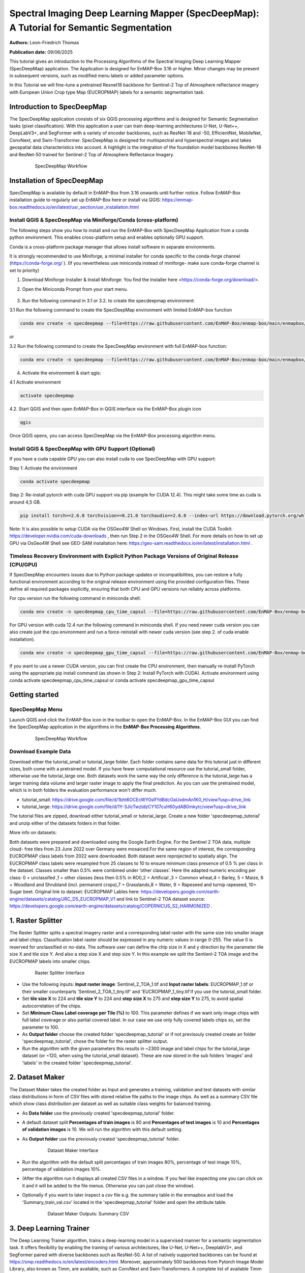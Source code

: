 

Spectral Imaging Deep Learning Mapper (SpecDeepMap): A Tutorial for Semantic Segmentation
#########################################################################################

**Authors:** Leon-Friedrich Thomas

**Publication date:** 09/06/2025

This tutorial gives an introduction to the Processing Algorithms of the Spectral Imaging Deep Learning Mapper (SpecDeepMap) application.
The Application is designed for EnMAP-Box 3.16 or higher. Minor changes may be present in subsequent versions, such as modified menu labels or added parameter options.

In this Tutorial we will fine-tune a pretrained Resnet18 backbone for Sentinel-2 Top of Atmosphere reflectance imagery with European Union Crop type Map (EUCROPMAP) labels for a semantic segmentation task.

Introduction to SpecDeepMap
***************************

The SpecDeepMap application consists of six QGIS processing algorithms and is designed for Semantic Segmentation tasks (pixel classification). With this application a user can train  deep-learning architectures U-Net, U-Net++, DeepLabV3+, and SegFormer with a variety of encoder backbones, such as ResNet-18 and -50, EfficientNet, MobileNet, ConvNext, and Swin-Transformer. SpecDeepMap is designed for multispectral and hyperspectral images and takes geospatial data characteristics into account. A highlight is the integration of the foundation model backbones ResNet-18 and ResNet-50 trained for Sentinel-2 Top of Atmosphere Reflectance Imagery.

    .. figure:: img/1_SpecDeepMap_Overview.jpg

         SpecDeepMap Workflow

Installation of SpecDeepMap
***************************

SpecDeepMap is available by default in EnMAP-Box from 3.16 onwards until further notice. Follow EnMAP-Box installation guide to regularly set up EnMAP-Box here or install via QGIS:
https://enmap-box.readthedocs.io/en/latest/usr_section/usr_installation.html

Install QGIS & SpecDeepMap via Miniforge/Conda (cross-platform)
===============================================================

The following steps show you how to install and run the EnMAP-Box with SpecDeepMap Application from a conda python environment. This enables cross-platform setup and enables optionally GPU support.

Conda is a cross-platform package manager that allows install software in separate environments.

It is strongly recommended to use Miniforge, a minimal installer for conda specific to the conda-forge channel (https://conda-forge.org/ ).
(If you nevertheless use miniconda instead of miniforge- make sure conda-forge channel is set to priority)

1. Download Miniforge Installer & Install Miniforge: You find the Installer here <https://conda-forge.org/download/>.
2. Open the Miniconda Prompt from your start menu.

    .. figure:: img/conda.jpg
         :scale: 60%

3. Run the following command in 3.1 or 3.2. to create the specdeepmap environment:

3.1 Run the following command to create the SpecDeepMap environment with limited EnMAP-box function

.. code-block:: bash

   conda env create -n specdeepmap --file=https://raw.githubusercontent.com/EnMAP-Box/enmap-box/main/enmapbox/apps/SpecDeepMap/conda_envs/enmapbox_specdeepmap.yml

or

3.2 Run the following command to create the SpecDeepMap environment with full EnMAP-box function:

.. code-block:: bash

   conda env create -n specdeepmap --file=https://raw.githubusercontent.com/EnMAP-Box/enmap-box/main/enmapbox/apps/SpecDeepMap/conda_envs/enmapbox_full_latest.yml

4. Activate the environment & start qgis:

4.1 Activate environment

.. code-block:: bash

   activate specdeepmap

4.2. Start QGIS and then open EnMAP-Box in QGIS interface via the EnMAP-Box plugin icon

.. code-block:: bash

   qgis

Once QGIS opens, you can access SpecDeepMap via the EnMAP-Box processing algorithm menu.


Install QGIS & SpecDeepMap with GPU Support (Optional)
======================================================

If you have a cuda capable GPU you can also install cuda to use SpecDeepMap with GPU support:

Step 1: Activate the environment

.. code-block:: bash

   conda activate specdeepmap

Step 2: Re-install pytorch with cuda GPU support via pip (example for CUDA 12.4). This might take some time as cuda is around 4,5 GB.

.. code-block:: bash

   pip install torch==2.6.0 torchvision==0.21.0 torchaudio==2.6.0 --index-url https://download.pytorch.org/whl/cu124 --force-reinstall

Note: It is also possible to setup  CUDA via the OSGeo4W Shell on Windows. First, install the CUDA Toolkit: https://developer.nvidia.com/cuda-downloads , then run Step 2 in the OSGeo4W Shell.
For more details on how to set up GPU via OsGeo4W Shell see GEO-SAM installation here: https://geo-sam.readthedocs.io/en/latest/installation.html .

Timeless Recovery Environment with Explicit Python Package Versions of Original Release (CPU/GPU)
=================================================================================================

If SpecDeepMap encounters issues due to Python package updates or incompatibilities, you can restore a fully functional environment according to the original release environment using the provided configuration files. These define all required packages explicitly, ensuring that both CPU and GPU versions run reliably across platforms.

For cpu version run the following command in miniconda shell:

.. code-block:: bash

   conda env create -n specdeepmap_cpu_time_capsul --file=https://raw.githubusercontent.com/EnMAP-Box/enmap-box/main/enmapbox/apps/SpecDeepMap/conda_envs/specdeepmap_cpu_time_capsul.yml

For GPU version with cuda 12.4 run the following command in miniconda shell. If you need newer cuda version you can also create just the cpu environment and run a force-reinstall with newer cuda version (see step 2. of cuda enable installation).

.. code-block:: bash

   conda env create -n specdeepmap_gpu_time_capsul --file=https://raw.githubusercontent.com/EnMAP-Box/enmap-box/main/enmapbox/apps/SpecDeepMap/conda_envs/specdeepmap_gpu_time_capsul.yml

If you want to use a newer CUDA version, you can first create the CPU environment, then manually re-install PyTorch using the appropriate pip install command (as shown in Step 2: Install PyTorch with CUDA).
Activate environment using conda activate specdeepmap_cpu_time_capsul or conda activate specdeepmap_gpu_time_capsul


Getting started
***************

SpecDeepMap Menu
================

Launch QGIS and click the EnMAP-Box icon in the toolbar to open the EnMAP-Box. In the EnMAP-Box GUI you can find the SpecDeepMap application in the algorithms in the **EnMAP-Box Processing Algorithms**.

    .. figure:: img/specdeepmap_menu.png

         SpecDeepMap Workflow

Download Example Data
=====================

Download either the tutorial_small or tutorial_large folder. Each folder contains same data for this tutorial just in different sizes, both come with a pretrained model. If you have fewer computational resource use the tutorial_small folder, otherwise use the tutorial_large one. Both datasets work the same way the only difference is the tutorial_large has a larger training data volume and larger raster image to apply the final prediction. As you can use the pretrained model, which is in both folders the evaluation performance won't differ much.

* tutorial_small: https://drive.google.com/file/d/1bht6OCEcWY0sIfYdBdcOaUxdmAn1K0_H/view?usp=drive_link

* tutorial_large: https://drive.google.com/file/d/1Y-3JlcTwztdzCY107cuH60ydAB0mkytc/view?usp=drive_link

The tutorial files are zipped, download either tutorial_small or tutorial_large. Create a new folder 'specdeepmap_tutorial' and unzip either of the datasets folders in that folder.

More info on datasets:

Both datasets were prepared and downloaded using the Google Earth Engine. For the Sentinel 2 TOA data, multiple cloud- free tiles from 23 June 2022 over Germany were mosaiced.For the same region of interest, the corresponding EUCROPMAP class labels from 2022 were downloaded. Both dataset were reprojected to spatially align.  The EUCROPMAP class labels were resampled from 25 classes to 10 to ensure minimum class presence of 0.5 % per class in the dataset. Classes smaller than 0.5% were combined under ‘other classes’. Here the adapted numeric encoding per class: 0 = unclassifed ,1 = other classes (less then 0.5% in ROI),2 = Artificial ,3 = Common wheat,4 = Barley, 5 = Maize, 6 = Woodland and Shrubland (incl. permanent crops),7 = Grasslands,8 = Water, 9 = Rapeseed and turnip rapeseed, 10= Sugar beet. Original link to dataset: EUCROPMAP Lables here: https://developers.google.com/earth-engine/datasets/catalog/JRC_D5_EUCROPMAP_V1 and link to Sentinel-2 TOA dataset source: https://developers.google.com/earth-engine/datasets/catalog/COPERNICUS_S2_HARMONIZED .

1. Raster Splitter
******************

The Raster Splitter splits a spectral imagery raster and a corresponding label raster with the same size into smaller image and label chips.
Classification label raster should be expressed in any numeric values in range 0-255. The value 0 is reserved for unclassified or no-data.
The software user can define the chip size in X and y direction by the parameter tile size X and tile size Y. And also a step size X and step size Y.
In this example we split the Sentienl-2 TOA image and the EUCROPMAP labels into smaller chips.


   .. figure:: img/1_Rastersplitter.jpeg

         Raster Splitter Interface

* Use the following inputs:  **Input raster image**: Sentinel_2_TOA_1.tif and **Input raster labels**: EUCROPMAP_1.tif or their smaller counterparts 'Sentinel_2_TOA_1_tiny.tif' and 'EUCROPMAP_1_tiny.tif'if you use the tutorial_small folder.

* Set **tile size X** to 224 and **tile size Y** to 224 and **step size X** to 275 and **step size Y** to 275, to avoid spatial autocorrelation of the chips.

* Set **Minimum Class Label coverage per Tile (%)** to 100. This parameter defines if we want only image chips with full label coverage or also partial covered label. In our case we use only fully covered labels chips so, set the parameter to 100.

* As **Output folder** choose the created folder 'specdeepmap_tutorial'  or if not previsouly created create an folder 'specdeepmap_tutorial', chose the folder for the raster splitter output.

* Run the algorithm with the given parameters this results in ~2300 image and label chips for the tutorial_large dataset (or ~120, when using the tutorial_small dataset). These are now stored in the sub folders 'images' and 'labels' in the created folder 'specdeepmap_tutorial'.



2. Dataset Maker
****************

The Dataset Maker takes the created folder as Input and generates a training, validation and test datasets with similar class distributions in form of CSV files with stored relative file paths to the image chips.
As well as a summary CSV file which show class distribution per dataset as well as suitable class weights for balanced training.

* As **Data folder** use the previously created  'specdeepmap_tutorial' folder.
* A default dataset split **Percentages of train images** is 80 and **Percentages of test images** is 10  and **Percentages of validation images** is 10. We will run the algorithm with this default setting.

* As **Output folder** use the previously created 'specdeepmap_tutorial' folder.

   .. figure:: img/2_Dataset_maker.jpeg

         Dataset Maker Interface

* Run the algorithm with the default split percentages of train images 80%, percentage of test image 10%, percentage of validation images 10%.

* (After the algorithm run it displays all created CSV files in a window. If you feel like inspecting one you can click on it and it will be added to the file menus. Otherwise you can just close the window).
* Optionally if you want to later inspect a csv file e.g. the summary table in the enmapbox and load the 'Summary_train_val.csv' located in the 'specdeepmap_tutorial' folder and open the attribute table.

   .. figure:: img/2_Dataset_maker_Output.jpeg

         Dataset Maker Outputs: Summary CSV

3. Deep Learning Trainer
************************

The Deep Learning Trainer algorithm,  trains a deep-learning model in a supervised manner for a semantic segmentation task. It offers flexibility by enabling the training of various architectures, like U-Net, U-Net++, DeeplabV3+, and SegFormer paired with diverse backbones such as ResNet-50. A list of natively supported backbones can be found at https://smp.readthedocs.io/en/latest/encoders.html. Moreover, approximately 500 backbones from Pytorch Image Model Library, also known as Timm, are available, such as ConvNext and Swin-Transformers. A complete list of available Timm Encoders backbones is provided here: https://smp.readthedocs.io/en/latest/encoders_timm.html . To use any of the timm encoders 'tu-' must be added before the model string name.

   .. figure:: img/3_Deep_learning_trainer.jpeg

         Deep Learning Trainer Interface

* As **Input folder (Train and Validation dataset)** use the 'specdeepmap_tutorial' folder. By **model architecture** and **model backbone** you can define possible model combinations. For this example leave the default values so Unet and 'resnet18'.
* Change the **Load pretrained weights** parameter to Sentinel_2_TOA_Resnet18 to load the pretrained weights for Sentinel-2 TOA imagery stemming from Wang et al 2023 (https://arxiv.org/abs/2211.07044).
* We will use the default for the following parameter and leave them checked & activated (**freeze backbone**, **data augumentation**, **early stopping** and **balanced Training using class weights**)

* As **Batch size** we use 16 and for **Epochs** 50, if you want to do the full training and have sufficient computation and downloaded the tutorial_large data. ( If you have less computational resources or use the small dataset folder use batch size of 4 and only train for 5-10 epochs). Further you can reduce the amount of epochs to 3, if you just want to later use the pretained model from the tutorial_small or tutorial_large folder.
* As **Learning rate** we will use 0.003.
* As **type of device** use GPU if available and installed for the enmapbox python environment. Otherwise use CPU, and reduce the epoch numbers ( e.g. 5-10)

* As **Path for saving tensorboard logger** use the 'specdeepmap_tutorial' folder.
* As **Path for saving model** use the 'specdeepmap_tutorial' folder.
* Let's run the model.

During training in the Logger Interface the progress of the training is printed after each epoch. (epoch means one loop through the training dataset). In the logger the train and validation loss is displayed, which should reduce during training and the train IoU and val IoU should increase.
The model uses the training data for learning the weights and the validation data is just used to check if the model over or underfits (if the train and validation values differ significantly).
After training the logger displays the best model path for the best model. In general you want to use the model with the highest IoU score on the validation dataset. This is also written into the model file name, so you can find it later again at any time.
Here a logger visualization of the training we just performed. In our case with GPU for 47 epochs took around 12 min. ( 47 out of 50 epochs as early stopping stops training if val IoU is not increasing for 20 epochs)

   .. figure:: img/3_Deep_learning_trainer_output.jpeg

         Visualization of IoU and Loss per epoch during training of Deep Learning Trainer


4. Tensorboard visualizer (optional)
************************************

If you want to inspect the model behavior in more detail after the training you can use this algorithm and the logger location to open a Tensorboard, which is an interactive graphical environment to inspect model training behavior.
To call the Tensorboard visualizer you need to define as input the location where you saved the model logger in the Deep Learning trainer algorithm.

* Define for **Tensorboard logger Directory** the subfolder 'specdeepmap_tutorial/lightning_logs'.
* The default **TensorBoard port** is 8000. In windows there is no need to change the port as each tensorboard port will be terminated before a new tensorboard is initialized. In other systems the algorithm doesn't support the port termination and it is  necessary to define a different port each time to open a new tensorboard (Ports are also terminated if PC is shut down).

   .. figure:: img/4_Tensorboard_visualizer.jpeg

         Tensorboard Interface

* Here a snippet of the Tensorboard visualization.

   .. figure:: img/4_Tensorboard_visualizer_output.jpeg
      :scale: 50%

      Visualized Tensorboard

5. Deep Learning Tester
***********************

The Deep Learning Tester evaluates the performance of a trained model on the test dataset. Hereby it calculates the Intersection over Union Score per class as well as the overall mean.

* For the parameter **Test Dataset** input the test_files.csv which we created with the Dataset Maker, it is located in the folder 'specdeepmap_tutorial'.

* As **model checkpoint** you can use the checkpoint file '00026-val_iou_0.7115.ckpt' from the tutorial_small or tutorial_large folder ( both come with identical pretrained model), or load the model with the highest Val IoU from your training( score is written in created checkpoint file names).

   .. figure:: img/5_Deep_learning_tester.jpeg

         Deep Learning Tester Interface

* Use as **Device** GPU if available otherwise CPU.

* Define the location where you want to save **IoU CSV**. Use 'specdeepmap_tutorial' as folder location and save a file test_score.csv in it.

* Leave the remaining default values unchanged. Run the algorithm. If you load test_score.csv in enmapbox you can inspect the Iou score per class and mean on test dataset. For this load the CSV and open it attribute table.

* Test results, depending on the dataset used, yield an IoU of approximately 0.49–0.56 IoU, which is in line with other foundation model performances on similar tasks.

* Here the test_score.csv visualized in EnMAP-Box, based on the tutorial_large dataset ( However, performance for tutorial_small is similar).

   .. figure::  img/5_Deep_learning_tester_output.jpeg

         Deep Learning Tester Output - IoU Scores on test dataset


6. Deep Learning Mapper
***********************

The Deep Learning Mapper can apply a trained model to an entire orthomosaic or satellite scene. In the background this algorithm automatically extracts overlapping image chips from the Input raster, predicts on them and crops them and combine them back together to a continuous large prediction image.
This enables easy employment of the model (also automatically apply same scaling and normalization as used in training of model). Throughout the predicting and cropping of the overlap areas the algorithm reduces boundary effect common in 2D - deeplearning models.

   .. figure::  img/6_Deep_learning_mapper.jpeg

         Deep Learning Mapper Interface

* Use as **Input Raster** the spectral image Sentinel_2_TOA_2.tif and **Ground Truth Raster**: EUROCROPMAP_2.tif, or their small counterparts 'Sentinel_2_TOA_2_tiny.tif' and 'EUCROPMAP_2_tiny.tif',if you use the tutorial_small folder.

* As **Model Checkpoint** you can use the checkpoint file '00026-val_iou_0.7115.ckpt' from the tutorial_small or tutorial_large folder ( both come with identical pretrained model), or load the model with the highest Val IoU from your training( score is written in created checkpoint file names).

* For the **Minimum overlap of tiles in Percentage** use 20.

* Use ** Device** GPU if available, otherwise CPU.

* For **Prediction as Raster** define the output: EUCROPMAP_2_prediction.tif in the 'specdeepmap_tutorial' folder.
* For **IoU CSV** define output: EUCROPMAP_2_score.csv in the 'specdeepmap_tutorial' folder.
* Run the algorithm.

You can open the predicted Raster and CSV in the EnMAP-Box to inspect the prediction visually and the IoU score per class. Mean IoU is ~0,68-0.71 great!


   .. figure::  img/6_Deep_learning_mapper_output.jpg

      Deep Learning mapper Output:Predicted Raster and IoU score


* Now completed the tutorial, congratulations!




.. Substitutions definitions - AVOID EDITING PAST THIS LINE
   This will be automatically updated by the find_set_subst.py script.
   If you need to create a new substitution manually,
   please add it also to the substitutions.txt file in the
   source folder.

.. |enmapbox| image:: /img/icons/enmapbox.png
   :width: 28px
.. |mActionDeleteSelected| image:: /img/icons/mActionDeleteSelected.svg
   :width: 28px
.. |mActionDeselectAll| image:: /img/icons/mActionDeselectAll.svg
   :width: 28px
.. |mActionInvertSelection| image:: /img/icons/mActionInvertSelection.svg
   :width: 28px
.. |mActionNewAttribute| image:: /img/icons/mActionNewAttribute.svg
   :width: 28px
.. |mActionSaveAllEdits| image:: /img/icons/mActionSaveAllEdits.svg
   :width: 28px
.. |mActionSaveEdits| image:: /img/icons/mActionSaveEdits.svg
   :width: 28px
.. |mActionSelectAll| image:: /img/icons/mActionSelectAll.svg
   :width: 28px
.. |mActionToggleEditing| image:: /img/icons/mActionToggleEditing.svg
   :width: 28px
.. |mSourceFields| image:: /img/icons/mSourceFields.svg
   :width: 28px
.. |plus_green_icon| image:: /img/icons/plus_green_icon.svg
   :width: 28px
.. |profile| image:: /img/icons/profile.svg
   :width: 28px
.. |profile_add_auto| image:: /img/icons/profile_add_auto.svg
   :width: 28px
.. |select_location| image:: /img/icons/select_location.svg
   :width: 28px
.. |speclib_add| image:: /img/icons/speclib_add.svg
   :width: 28px
.. |speclib_save| image:: /img/icons/speclib_save.svg
   :width: 28px
.. |viewlist_spectrumdock| image:: /img/icons/viewlist_spectrumdock.svg
   :width: 28px

